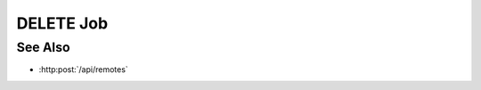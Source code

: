 DELETE Job
==========

.. http:delete:: /api//remotes/delete-job/(hostname)/(jid)

  Deletes a remote job by calling cancel on the job using a connected session to
  an HPC machine. Submits a command to the slycat-agent to cancel a running job
  on a cluster running SLURM.

  :param hostname: name of the host where the job is running
  :type mid: string

  :param jid: Job ID
  :type mid: string

  :status 204: The remote job has been deleted.
  :status 400: status message from agent will be displayed
  :status 500: No Slycat agent present on remote host

  **Sample Request**

  .. sourcecode:: http

    DELETE /api/remotes/hostname/132435 HTTP/1.1
    Host: localhost:8093
    Content-Length: 0
    Authorization: Basic c2x5Y2F0OnNseWNhdA==
    Accept-Encoding: gzip, deflate, compress
    Accept: */*
    User-Agent: python-requests/1.2.3 CPython/2.7.5 Linux/2.6.32-358.23.2.el6.x86_64

  **Sample Response**

  .. sourcecode:: http

    HTTP/1.1 204 Job deleted.
    Date: Mon, 25 Nov 2013 20:35:59 GMT
    Content-Type: text/html;charset=utf-8
    Server: CherryPy/14.0.0

See Also
--------

- :http:post:`/api/remotes`

